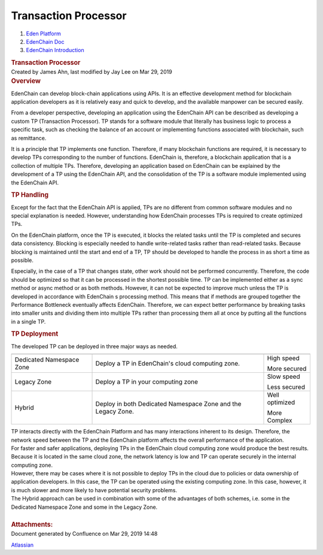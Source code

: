 =====================================
Transaction Processor
=====================================

.. container::
   :name: page

   .. container:: aui-page-panel
      :name: main

      .. container::
         :name: main-header

         .. container::
            :name: breadcrumb-section

            #. `Eden Platform <index.html>`__
            #. `EdenChain Doc <EdenChain-Doc_120848728.html>`__
            #. `EdenChain
               Introduction <EdenChain-Introduction_120161393.html>`__

         .. rubric:: Transaction Processor
            :name: title-heading
            :class: pagetitle

      .. container:: view
         :name: content

         .. container:: page-metadata

            Created by James Ahn, last modified by Jay Lee on Mar 29,
            2019

         .. container:: wiki-content group
            :name: main-content

            .. rubric:: Overview 
               :name: TransactionProcessor-Overview

            EdenChain can develop block-chain applications using APIs.
            It is an effective development method for blockchain
            application developers as it is relatively easy and quick to
            develop, and the available manpower can be secured easily. 

            From a developer perspective, developing an application
            using the EdenChain API can be described as developing a
            custom TP (Transaction Processor). TP stands for a software
            module that literally has business logic to process a
            specific task, such as checking the balance of an account or
            implementing functions associated with blockchain, such as
            remittance.

            It is a principle that TP implements one function.
            Therefore, if many blockchain functions are required, it is
            necessary to develop TPs corresponding to the number of
            functions. EdenChain is, therefore, a blockchain application
            that is a collection of multiple TPs. Therefore, developing
            an application based on EdenChain can be explained by the
            development of a TP using the EdenChain API, and the
            consolidation of the TP is a software module implemented
            using the EdenChain API.

            |image2018-10-31_11-42-54.png|

            .. rubric:: TP Handling
               :name: TransactionProcessor-TPHandling

            Except for the fact that the EdenChain API is applied, TPs
            are no different from common software modules and no special
            explanation is needed. However, understanding how EdenChain
            processes TPs is required to create optimized TPs.

            On the EdenChain platform, once the TP is executed, it
            blocks the related tasks until the TP is completed and
            secures data consistency. Blocking is especially needed to
            handle write-related tasks rather than read-related tasks.
            Because blocking is maintained until the start and end of a
            TP, TP should be developed to handle the process in as short
            a time as possible.

            |image2018-10-31_11-44-10.png|

            Especially, in the case of a TP that changes state, other
            work should not be performed concurrently. Therefore, the
            code should be optimized so that it can be processed in the
            shortest possible time. TP can be implemented either as a
            sync method or async method or as both methods. However, it
            can not be expected to improve much unless the TP is
            developed in accordance with EdenChain s processing method.
            This means that if methods are grouped together the
            Performance Bottleneck eventually affects EdenChain.
            Therefore, we can expect better performance by breaking
            tasks into smaller units and dividing them into multiple TPs
            rather than processing them all at once by putting all the
            functions in a single TP.

            .. rubric:: TP Deployment
               :name: TransactionProcessor-TPDeployment

            The developed TP can be deployed in three major ways as
            needed.

            .. container:: table-wrap

               ======================== ============================================================ ===============
                                        Description                                                  Comments
               ======================== ============================================================ ===============
               Dedicated Namespace Zone Deploy a TP in EdenChain's cloud computing zone.             High speed
                                                                                                    
                                                                                                     More secured
               Legacy Zone              Deploy a TP in your computing zone                           Slow speed
                                                                                                    
                                                                                                     Less secured
               Hybrid                   Deploy in both Dedicated Namespace Zone and the Legacy Zone. Well optimized 
                                                                                                    
                                                                                                     More Complex
               ======================== ============================================================ ===============

            | TP interacts directly with the EdenChain Platform and has
              many interactions inherent to its design. Therefore, the
              network speed between the TP and the EdenChain platform
              affects the overall performance of the application.
            | For faster and safer applications, deploying TPs in the
              EdenChain cloud computing zone would produce the best
              results. Because it is located in the same cloud zone, the
              network latency is low and TP can operate securely in the
              internal computing zone.

            | However, there may be cases where it is not possible to
              deploy TPs in the cloud due to policies or data ownership
              of application developers. In this case, the TP can be
              operated using the existing computing zone. In this case,
              however, it is much slower and more likely to have
              potential security problems.
            | The Hybrid approach can be used in combination with some
              of the advantages of both schemes, i.e. some in the
              Dedicated Namespace Zone and some in the Legacy Zone.

            | 

         .. container:: pageSection group

            .. container:: pageSectionHeader

               .. rubric:: Attachments:
                  :name: attachments
                  :class: pageSectionTitle

            .. container:: greybox

              .. |image2018-10-31_11-42-54.png| image:: images/120783203/120881553.png

              .. |image2018-10-31_11-44-10.png| image:: images/120783203/120881557.png


   .. container::
      :name: footer

      .. container:: section footer-body

         Document generated by Confluence on Mar 29, 2019 14:48

         .. container::
            :name: footer-logo

            `Atlassian <http://www.atlassian.com/>`__

.. |image0| image:: images/icons/bullet_blue.gif
   :width: 8px
   :height: 8px
.. |image1| image:: images/icons/bullet_blue.gif
   :width: 8px
   :height: 8px



